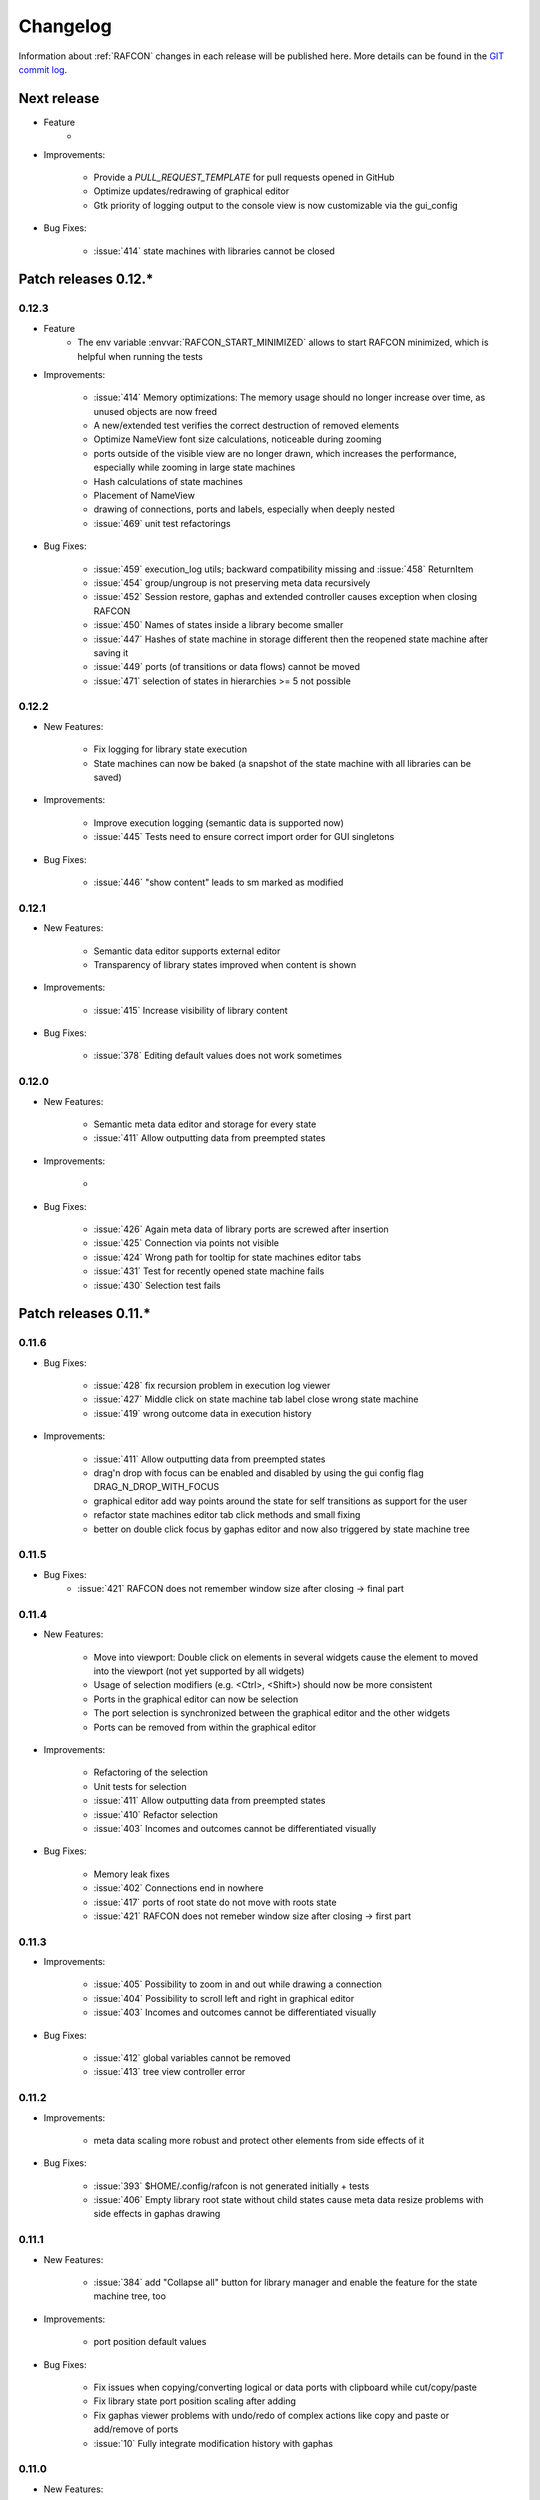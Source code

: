 Changelog
=========

Information about :ref:`RAFCON` changes in each release will be published here. More
details can be found in the `GIT commit log <https://github.com/DLR-RM/RAFCON/commits/develop>`__.

Next release
------------

- Feature
    -

- Improvements:

    - Provide a `PULL_REQUEST_TEMPLATE` for pull requests opened in GitHub
    - Optimize updates/redrawing of graphical editor
    - Gtk priority of logging output to the console view is now customizable via the gui_config

- Bug Fixes:

    - :issue:`414` state machines with libraries cannot be closed


Patch releases 0.12.\*
----------------------

0.12.3
""""""

- Feature
    - The env variable :envvar:`RAFCON_START_MINIMIZED` allows to start RAFCON minimized, which is helpful when running
      the tests

- Improvements:

    - :issue:`414` Memory optimizations: The memory usage should no longer increase over time, as unused objects are now freed
    - A new/extended test verifies the correct destruction of removed elements
    - Optimize NameView font size calculations, noticeable during zooming
    - ports outside of the visible view are no longer drawn, which increases the performance, especially while
      zooming in large state machines
    - Hash calculations of state machines
    - Placement of NameView
    - drawing of connections, ports and labels, especially when deeply nested
    - :issue:`469` unit test refactorings

- Bug Fixes:

    - :issue:`459` execution_log utils; backward compatibility missing and :issue:`458` ReturnItem
    - :issue:`454` group/ungroup is not preserving meta data recursively
    - :issue:`452` Session restore, gaphas and extended controller causes exception when closing RAFCON
    - :issue:`450` Names of states inside a library become smaller
    - :issue:`447` Hashes of state machine in storage different then the reopened state machine after saving it
    - :issue:`449` ports (of transitions or data flows) cannot be moved
    - :issue:`471` selection of states in hierarchies >= 5 not possible


0.12.2
""""""

- New Features:

    - Fix logging for library state execution
    - State machines can now be baked (a snapshot of the state machine with all libraries can be saved)

- Improvements:

    - Improve execution logging (semantic data is supported now)
    - :issue:`445` Tests need to ensure correct import order for GUI singletons

- Bug Fixes:

    - :issue:`446` "show content" leads to sm marked as modified


0.12.1
""""""

- New Features:

    - Semantic data editor supports external editor
    - Transparency of library states improved when content is shown

- Improvements:

    - :issue:`415` Increase visibility of library content

- Bug Fixes:

    - :issue:`378` Editing default values does not work sometimes


0.12.0
""""""

- New Features:

    - Semantic meta data editor and storage for every state
    - :issue:`411` Allow outputting data from preempted states

- Improvements:

    -

- Bug Fixes:

    - :issue:`426` Again meta data of library ports are screwed after insertion
    - :issue:`425` Connection via points not visible
    - :issue:`424` Wrong path for tooltip for state machines editor tabs
    - :issue:`431` Test for recently opened state machine fails
    - :issue:`430` Selection test fails



Patch releases 0.11.\*
----------------------

0.11.6
""""""

- Bug Fixes:

    - :issue:`428` fix recursion problem in execution log viewer
    - :issue:`427` Middle click on state machine tab label close wrong state machine
    - :issue:`419` wrong outcome data in execution history

- Improvements:

    - :issue:`411` Allow outputting data from preempted states
    - drag'n drop with focus can be enabled and disabled by using the gui config flag DRAG_N_DROP_WITH_FOCUS
    - graphical editor add way points around the state for self transitions as support for the user
    - refactor state machines editor tab click methods and small fixing
    - better on double click focus by gaphas editor and now also triggered by state machine tree

0.11.5
""""""

- Bug Fixes:
    - :issue:`421` RAFCON does not remember window size after closing -> final part

0.11.4
""""""

- New Features:

    - Move into viewport: Double click on elements in several widgets cause the element to moved into the viewport
      (not yet supported by all widgets)
    - Usage of selection modifiers (e.g. <Ctrl>, <Shift>) should now be more consistent
    - Ports in the graphical editor can now be selection
    - The port selection is synchronized between the graphical editor and the other widgets
    - Ports can be removed from within the graphical editor

- Improvements:

    - Refactoring of the selection
    - Unit tests for selection
    - :issue:`411` Allow outputting data from preempted states
    - :issue:`410` Refactor selection
    - :issue:`403` Incomes and outcomes cannot be differentiated visually

- Bug Fixes:

    - Memory leak fixes
    - :issue:`402` Connections end in nowhere
    - :issue:`417` ports of root state do not move with roots state
    - :issue:`421` RAFCON does not remeber window size after closing -> first part

0.11.3
""""""

- Improvements:

    - :issue:`405` Possibility to zoom in and out while drawing a connection
    - :issue:`404` Possibility to scroll left and right in graphical editor
    - :issue:`403` Incomes and outcomes cannot be differentiated visually

- Bug Fixes:

    - :issue:`412` global variables cannot be removed
    - :issue:`413` tree view controller error

0.11.2
""""""

- Improvements:

    - meta data scaling more robust and protect other elements from side effects of it

- Bug Fixes:

    - :issue:`393` $HOME/.config/rafcon is not generated initially + tests
    - :issue:`406` Empty library root state without child states cause meta data resize problems with side effects in
      gaphas drawing

0.11.1
""""""

- New Features:

    - :issue:`384` add "Collapse all" button for library manager and enable the feature for the state machine tree, too

- Improvements:

    - port position default values

- Bug Fixes:

    - Fix issues when copying/converting logical or data ports with clipboard while cut/copy/paste
    - Fix library state port position scaling after adding
    - Fix gaphas viewer problems with undo/redo of complex actions like copy and paste or add/remove of ports
    - :issue:`10` Fully integrate modification history with gaphas

0.11.0
""""""

- New Features:

  - "Session restore" by default enabled
  - :issue:`364` "Open Recent" recently opened state state machines sub menu in menu bar under sub-menu Files
  - "Save as copy" in menu bar under sub-menu Files
  - "Show library content" supported for gaphas graphical viewer
  - The inner library states can be selected, copied and used to run the execution from or to this state,
    see :issue:`366` and :issue:`367`, too
  - :issue:`255` The state machine tree shows inner library states, too, and can be used to explore all "leaf"-states
  - Storage format can be adapted by the user (e.g. names of states in paths and there length)
  - The library manager widget/tree supports modifications by right click (remove library, add/remove library roots)
  - Execution tool-bar supports buttons for run to- and run from-state (like right click menu, too)

- Improvements:

  - Refactoring of "Save state as state machine/library"
  - Better default position meta data for states in graphical viewer
  - Proper resize of graphical meta data for complex actions and show library content
  - :issue:`369` Storage/Load module for state machines more flexible and robust
  - Storage module supports the user to store state machines without platform specific file system format conflicts
  - :issue:`365` substitute widget in now scrollable
  - The gtkmvc version 1.99.2 is fully supported (:issue:`388` corrected version in older releases)

- Bug Fixes:

  :issue:`382` Currently active state machine not correct
  :issue:`362` Data flows between scoped variables
  :issue:`354` Meta data broken when adding state as template to state machine
  :issue:`353` Label not shown when adding state from library

Patch releases 0.10.\*
----------------------

0.10.3
""""""

- Bug Fixes:

  - File Chooser crashed if the same folder was added to the shortcut_folders twice

0.10.2
""""""

- Bug Fixes:

  - :issue:`385` If runtime config is newly created the last open path is empty and now state machine could be saved

0.10.1
""""""

- Bug Fixes:
  
  - make execution logs compatible with execution log viewer again


0.10.0
""""""

- Improvements:
  
  - complex actions(copy & paste, resize) are properly handled in gaphas and in the modification history
  - :issue:`342` drag and drop now drops the state at the mouse position

- Bug Fixes:
  
  - show library content for OpenGL works again  
  - add as template works again
  - :issue:`343` Text field does not follow cursor

Patch releases 0.9.\*
---------------------

0.9.8
"""""

- Improvements:
  
  - execution history can be logged and is configurable via the config.yaml

0.9.7
"""""

- Improvements

  - logging is configured with a JSON file
  - logging configuration can be specified by a user and the env variable :envvar:`RAFCON_LOGGING_CONF`
  - :issue:`336`: Use custom popup menu in state machine editor to quickly navigate in open state machines

- Bug Fixes

  - :issue:`349` Save as library functionality erroneous
  - :issue:`314` Recursion limit reached when including top statemachine as replacement for missing state machine
  - :issue:`341` Reload only selected state machine
  - :issue:`339` Only save the statemachine.json
  - :issue:`338` Selecting a library state should show the data ports widget per default
  - :issue:`327` State machines are not properly selected
  - :issue:`337` Pressing the right arrow in the state machine editor opens a new state machine
  - :issue:`346` Barrier State cannot be deleted

0.9.6
"""""

- Bug fixes

  - fix step mode

0.9.5
"""""

- Bug fixes

  - runtime value flag of library states can be set again
  - add missing files of last release

0.9.4
"""""

- Bug Fixes

  - change VERSION file install rule to: ./VERSION => ./VERSION

0.9.3
"""""

- Bug Fixes

  - Fix missing VERSION file

0.9.2
"""""

- Improvements

  - Add rmpm env test
  - First version of setup.py
  - Version determination now in rafcon.__init__.py
  - Add another plugin hook, which is called each time a state machine finishes its execution

- Bug Fixes

  - Fix complex issues including the decider state
  - :issue:`322` Group/Ungroup is not working when performed on childs of a BarrierConcurrencyState
  - :issue:`326` RAFCON_INSTANCE_LOCK_FILE exception

0.9.1
"""""

- Bug Fix
  - fix bad storage format in combination with wrong jsonconversion version   

0.9.0
"""""

- Improvements

  - Consistent storage format
  - Renamed modules: mvc to gui and core to statemachine
  - External editor
  - Substitute State
  - Open externally
  - Save selected state as library
  - Meta data convert methods with clear interface from Gaphas to OpenGL and OpenGL to Gaphas -> only one type of meta data hold
  - Undocked side bars can be restored automatically after restart if `RESTORE_UNDOCKED_SIDEBARS` is set to True.

- Bug Fixes

  - :issue:`299`: State labels can be placed outside the state borders
  - :issue:`298`: Child states can be placed outside hierarchy states
  - :issue:`45`: Size of GUI cannot be changed
  - :issue:`284`: Core does not check the type of the default values
  - :issue:`282`: Input and output data port default_value check does not cover all cases
  - :issue:`280`: List of tuples saved as list of lists
  - :issue:`265`: jekyll documentation
  - :issue:`277`: insert_self_transition_meta_data is never called
  - :issue:`268`: Enter key can still be used in greyed out window
  - :issue:`69`: Performance measurements
  - :issue:`271`: The storage folders are not always clean after re-saving a state machine from old format to new
  - :issue:`273`: Cannot refresh state machines
  - :issue:`264`: pylint under osl not working
  - :issue:`173`: Splash screen for RAFCON GUI initialization and RAFCON icon
  - :issue:`253`: Ctrl+V for pasting in list views of state editor does not work
  - :issue:`263`: The scrollbar in the io widget has to follow the currently edited text
  - :issue:`255`: After refreshing, state machines should keep their tab order
  - :issue:`185`: test_backward_stepping_barrier_state not working
  - :issue:`258`: Maximum recursion depth reached
  - :issue:`245`: Support library data port type change
  - :issue:`251`: Handles are added when hovering over a transition handle
  - :issue:`259`: Do not hard code version in about dialog
  - :issue:`260`: Meta data is loaded several times
  

Patch releases 0.8.\*
---------------------

0.8.4
"""""

- Improvements:
  - allow loading of state machines created with RAFCON 0.9.*


0.8.3
"""""

- Bug Fixes:
  - fix copy paste of library states, consisting of containers
  - fix error output of not matching output data types

0.8.2
"""""

- Bug Fixes:
  - fix copy and paste for ports
  - fix backward compatibility test

0.8.1
"""""
  
- Features:

  - renaming of module paths: core instead of state machine; gui instead of mvc
  - writing wrong data types into the outputs of the "execute" function produces an error now
  - Use external source editor: A button next to the source editor allows to open your code in an external editor, which you can configure
  - Gaphas: When resizing states, grid lines are shown helping states to bea aligned to each other (as when moving states)

- Improvements:

  - Gaphas: Change drawing order of state elements. Transitions are now drawn above states, Names of states are drawn
    beneath everything. This should ease the manipulation of transitions.
  - Gaphas: States are easier to resize, as the corresponding handle is easier to grab
  - states are now saved in folder that are named after: state.name + $ + state.state_id

- API:

  - library paths can now be defined relative to the config file (this was possible before, but only if the path was prepended with "./"

- Documentation:

  - started creation of "Developer's Guide"
  - moved ``odt`` document about commit guidelines into ``rst`` file for "Developer's Guide"

- Fixes:

  - :issue:`5`: Fix connection bug
  - :issue:`120`: Make state machines thread safe using RLocks
  - :issue:`154`: Multi-Selection problems
  - :issue:`159`: Transitions cannot be selected
  - :issue:`179`: Allow external source editor
  - :issue:`202`: RAFCON crash
  - :issue:`221`: issue when dragging data flows
  - :issue:`222`: Cannot remove transition of root state in TransitionController
  - :issue:`223`: rafcon library config relative path undefined behaviour
  - :issue:`224`: Switch to respective state when trying to open a state which is already open.

- Refactoring:

  - Widgets have TreeViews not have a common base class. This allowed to get rid of a lot of duplicate code and made some implementations more robust
  - the code behind connection creation and modification in the Gaphas editor has been completely rewritten and made more robust


0.8.0
"""""

- deactivated as not compatible with 0.7.13

Patch releases 0.7.\*
---------------------


0.7.13
""""""

- states are now saved in forlder that are named after: state.name + $ + state.state_id
- Hotfix:
    - fix unmovable windows for sled11 64bit

0.7.12
""""""

- Features:

  - Bidirectional graphical editor and states-editor selection with multi-selection support
  - Linkage overview widget redesign for optimized space usage and better interface

- Improvements:

  - Global variable manager and its type handling
  - Configuration GUI and its observation
  - State substitution: preserve default or runtime values of ports
  - Group/ungroup states
  - ``LibraryManager`` remembers missing ignored libraries
  - New config option ``LIBRARY_TREE_PATH_HUMAN_READABLE``: Replaces underscores with spaces in Library tree
  - Update of transition and data flow widgets

- API:

  - ``ExecutionHistory`` is now observable
  - Configurations are now observable
  - allow to set ``from_state_id`` id ``add_transition`` method for start transitions

- Fixes

  - :issue:`177`: Data flow hiding not working
  - :issue:`183`: Rafcon freeze after global variable delete
  - :issue:`53`: Configurations GUI
  - :issue:`181`: State type change not working
  - Several further fixes

- Refactorings, optimizations, clean ups


0.7.11
""""""

- Features:

  - Global variables can now be typed, see :issue:`Feature #81<81>`
  - GUI for modifying the configurations
  - Config files can be im- and exported
  - Graphical editor can be shown in fullscreen mode (default with
    F11), see :issue:`Feature #36<36>`
  - I18n: RAFCON can be translated into other languages, rudimentary
    German translation is available
  - RAFCON core can be started with several state machines

- Improvements:

  - Fix backward compatibility for old ``statemachine.yaml`` files
  - :issue:`136`: Undocked sidebars no longer have an entry in the task bar and are
    shown on top with the main window
  - Added tooltips
  - When starting RAFCON from the console, not only the path to, but
    also the file name of a config file can be specified. This allows
    several config files to be stored in one folder
  - Use correct last path in file/folder dialogs
  - Show root folder of libraries in the shortcut folder list of
    file/folder dialogs
  - new actions in menu bar, menu bar shows shortcuts
  - Source and description editor remember cursor positions

- API:

  - State machines and their models can be hashed

- Fixes

  - :issue:`161`: When refreshing a running state machine, the refreshed one is
    still running
  - :issue:`168`: Undocked sidebars cause issues with is\_focus()
  - :issue:`169`: Wrong dirty flag handling
  - :issue:`182`: Test start script waits infinitely
  - Several further fixes

- Refactorings, optimizations, clean ups

0.7.10
""""""

- Features

  - State substitution
  - Right click menu differentiate between states and library states

- Improvements

  - Graphical editor Gaphas:

  - way faster
  - more stable
  - connections are drawn behind states
  - small elements are hidden

  - BuildBot also runs tests on 32bit SLED slave
  - Core documentation

- Issues fixed

  - :issue:`143`
  - :issue:`139`
  - :issue:`146`
  - :issue:`145`
  - :issue:`122`
  - :issue:`149`
  - :issue:`119`
  - :issue:`151`
  - :issue:`155`
  - :issue:`17`

- Lots of further fixes and improvements

0.7.9
"""""

- Features:

  - Grouping and ungrouping of states
  - Initial version of possibility to save arbitrary states as
    libraries and to substitute one state with another one
  - Right click menu for graphical editor
  - add flags to ``mvc.start.py``

- Bug fixes

  - :issue:`132`
  - :issue:`40`
  - :issue:`65`
  - :issue:`131`
  - :issue:`105`
  - Kill RAFCON with Ctrl+C
  - Resizing of states in Gaphas
  - Correctly distinguish string and unicode data port types when using library states (should fix issues with ROS)
  - Stepping starts a state machine if not started

- Improvements

  - Gaphas works more reliable, especially concerning copy'n'paste and selection
  - History

- Some changes in destruction hooks
- Refactorings

  - Many for Gaphas components, e.g. the border size of a state depends on the state size now
  - Obsolete models are deleted (=> less memory consumption)
  - Remove state\_helper.py

- New network tests
- Add missing GUI drafts of Jürgen

0.7.8
"""""

- Add tests
- ExecutionEngine: Notify condition on all events except pause

0.7.7
"""""

- Add three new hooks

  - ``main_window_setup``: Passes reference to the main window controller and is called after the view has been registered
  - ``pre_main_window_destruction``: Passes reference to the main window controller and is called right before the main window is destroyed
  - ``post_main_window_destruction``: is called after the GTK main loop has been terminated

0.7.6
"""""

- remove obsolete files
- properly destruct states on their deletion (+ test to check unctionality)
- jump to state on double-click in ExecutionHistory
- fixes in display of ExecutionHistory
- fix not shown description of LibraryStates
- fix crash on middle-click on state machine tab
- Fix copy & paste of ExecutionStates
- improve tests
- improve documentation (add missing elements)
- Show '+' for adding state machines
- example on abortion handling
- Add config option to hide data flow name
- Fix :issue:`129`
- get rid of all plugin dependencies
- no more need to change into the mvc-directory when working with the GUI
- refactoring (especially in start.py)
- more fixes

0.7.5
"""""

- Improve Execution-History visualization with proper hierarchical tree
  view and improved data and logical outcome description (on
  right-click)
- Improve auto-backup and add lock files to offer formal procedure to
  recover state machine from temporary storage (see :ref:`Auto Recovery`)
- Improve Description editor by undo/redo feature similar to the
  SourceEditor
- Improve versions of "monitoring" and "execution hooks" plugins
- Improve graphical editor schemes (OpenGL and Gaphas) and Gaphas able
  to undo/redo state meta data changes
- Introduce optional profiler to check for computation leaks in state
  machine while execution
- Bug fixes

0.7.4
"""""

- Improve performance of GUI while executing state machine with high
  frequent state changes
- Fix :issue:`121`
  Properly copy nested ExecutionStates

0.7.3
"""""

- States are notified about pause and resume (See :ref:`FAQ` about :ref:`preemption <faq_preemption>` and
  :ref:`pause <faq_pause>`)
- Load libraries specified in
  :envvar:`RAFCON_LIBRARY_PATH` \(See :ref:`this tutorial <tutorial_libraries>`\)
- improve stability
- refactorings
- bug fixes

0.7.2
"""""

- improved auto-backup to tmp-folder
- fix missing logger messages while loading configuration files
- introduced templates to build plugins
- re-organized examples to one folder -> share/examples, with examples for API, libraries, plugins and tutorials
- introduce short-cut for applying ExecutionState-Scripts
- smaller bug fixes

0.7.1
"""""

- Allow multiple data flows to same input data ports (in order be
  remain backward compatibility)

0.7.0
"""""

This is a big minor release including many changes. State machines stored with version 0.6.\* are compatible with this version, but not state machines from older releases. Those have to be opened with 0.6.\* and then saved again. The following list is probably not complete:

- Support for openSUSE Leap
- Support for plugins
- Major design overhaul: agrees with drafts from design and looks consistent on all platforms
- Drag and Drop of states

  - Libraries from the library tree
  - Any type of state from the buttons below the graphical state editor
  - The drop position determines the location and the parent of the
    new state

- All sidebars can now be undocked and moved to another screen
- Auto store state machine in background and recover after crash
- Improved history with branches
- New feature: run until state
- Extended stepping mode: step into, over and out
- Redesign remote execution of state machines: Native GUI can be used to execute state machine running on different host
- Drop support of YAML state machine files
- Rename state machine files
- Extend documentation
- RMC-BuildBot support
- Many bug fixes
- A lot of refactorings, code optimizations, etc.


Patch releases 0.6.\*
---------------------

0.6.0
"""""

- Prepare code and folder structure to allow theming (currently only dark theme available)
- Refactor GUI configuration and color handling
- Fix network\_connection initialization
- Use python2.7 by default when using RAFCON with RMPM
- Gaphas graphical editor:

  - change cursor when hovering different parts of the state machine
  - add hover effect for ports
  - no more traces of states/labels when moving/resizing states/ports
  - resize handles are scaled depending on zoom level and state hierarchy
  - do not show handles on lines that cannot be moved
  - improve behavior of line splitting
  - refactorings
  - minor bug fixes

- Fix many code issues (line spacing, comments, unused imports, line length, ...)
- fix bug in global variable manager, causing casual exception when two threads access the same variable

Patch releases 0.5.\*
---------------------

0.5.5
"""""

fix start from selected state (the start-from-selected-state functionality modifies the start state of a hierarchy state on the initial execution of the statemachine; the start state was accidentally modified for each execution of the hierarchy state during one run leading to wrong execution of hierarchy states that were executed more often during the execution of a statemachine)

0.5.4
"""""

hotfix for mvc start.py launching with network support enabled

0.5.3
"""""

hotfix for rafcon server

0.5.1 + 0.5.2
"""""""""""""

feature: command line parameter to start state machine at an arbitrary state

0.5.0
"""""

- State-machines can be stored in JSON files instead of YAML files

  - Set USE\_JSON parameter in config to True
  - Loads state-machines approximately five times faster

- Removed some code ensuring backwards compatibility of old state-machines

  - If you are having trouble loading older state-machines, open them with the last version of the 0.4.\* branch
  - Save them and try again with the 0.5.\* branch

Patch releases 0.4.\*
---------------------

0.4.6
"""""

- Add start scripts in bin folder
- When using RAFCON with RMPM, you can run RAFCON just with the commands ``rafco_start`` or ``rafcon_start_gui``
- Bug fixes for state type changes

0.4.5
"""""

- Feature: Add late load for libraries
- State type changes work now with Gaphas graphical editor
- Minor code refactorings

0.4.4
"""""

- Fix bug: changing the execution state of a statemachine does mark a statemachine as modified

0.4.3
"""""

- Fix bug: data port id generation
- Fix bug: runtime value handling

0.4.2
"""""

- Feature: runtime values

0.4.1
"""""

- Fix bug: resize of libraries when loading state machine
- Fix bug: error when adding data port to empty root state

0.4.0
"""""

- Show content of library states
- Keep library tree status when refreshing library
- Allow to easily navigate in table view of the GUI using the tab key
- Refactor logger (new handlers) and logger view
- Many refactorings for Gaphas graphical editor
- Introduce caching for Gaphas graphical editor => big speed up
- Require port names to be unique
- Highlight tab of running state machine
- Default values of library states can be set to be overwritten
- Improve dialogs
- make meta data observable
- many bug fixes
- clean code
- ...

Patch releases 0.3.\*
---------------------

0.3.7
"""""

- rafcon no-gui start script also supports BarrierConcurrency and PreemptiveConcurrencyStates

0.3.6
"""""

- bugfix if no runtime\_config existing

0.3.5
"""""

- rafcon\_server can be launched from command line
- network config can be passed as an argument on startup

0.3.4
"""""

- first version of rafcon server released

0.3.3
"""""

- state machines can be launched without GUI from the command line

0.3.2
"""""

- Extend and clean documentation (especially about MVC) and add it to the release
- Waypoints are moved with transition/data flows (OpenGL editor)
- data type of ports of libraries are updated in state machines when being changed in the library
- bug fix: error when moving waypoint
- bug fix: add new state, when no state is selected

0.3.1
"""""

- Support loading of old meta data
- bug fix: errors when removing connected outcome
- bug fix: network config not loaded
- code refactoring: remove old controllers, consistent naming of the rest

0.3.0
"""""

- RAFCON server to generate html/css/js files for remote viewer (inside browser)
- optimize workflow:

  - root state of new state machines is automatically selected
  - new states can directly be added with shortcuts, without using the mouse beforehand
  - A adds hierarchy state (A for execution states)

- support loading of state machines generated with the old editor in the new editor
- bug fixes for graphical editor using gaphas (especially concerning the state name)
- bug fixes for states editor

Patch releases 0.2.\*
---------------------

0.2.5
"""""

- update LN include script (use pipe\_include and RMPM)
- allow configuration of shortcuts
- distinguish between empty string and None for ports of type str
- bug fixes in GUI (start state)

0.2.4
"""""

- introduce env variables RAFCON\_PATH and RAFCON\_LIB\_PATH
- automatically set by RMPM

0.2.3
"""""

- use of seperate temp paths for different users

0.2.2
"""""

- Allow RAFCON to be started from arbitrary paths

0.2.1
"""""

- minor code refactoring
- RMPM release test

0.2.0
"""""

- First release version
- Tool was renamed to RAFCON
